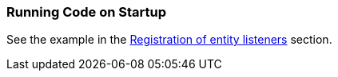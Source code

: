 [[app_start_recipe]]
=== Running Code on Startup

See the example in the <<entity_listeners_registration,Registration of entity listeners>> section.